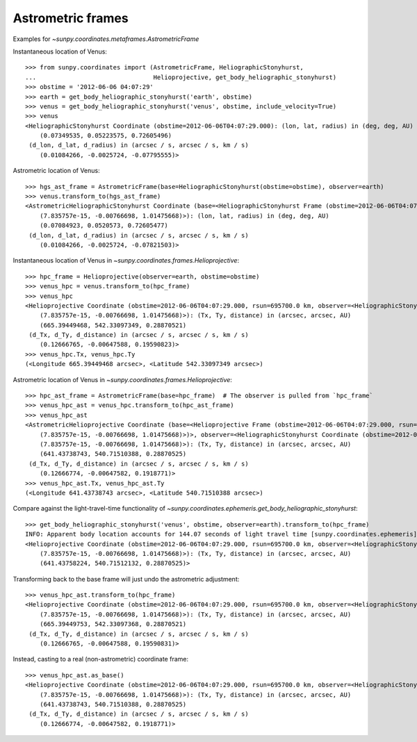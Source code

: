 .. _sunpy-coordinates-astrometricframe:

Astrometric frames
==================

Examples for `~sunpy.coordinates.metaframes.AstrometricFrame`

Instantaneous location of Venus::

  >>> from sunpy.coordinates import (AstrometricFrame, HeliographicStonyhurst,
  ...                                Helioprojective, get_body_heliographic_stonyhurst)
  >>> obstime = '2012-06-06 04:07:29'
  >>> earth = get_body_heliographic_stonyhurst('earth', obstime)
  >>> venus = get_body_heliographic_stonyhurst('venus', obstime, include_velocity=True)
  >>> venus
  <HeliographicStonyhurst Coordinate (obstime=2012-06-06T04:07:29.000): (lon, lat, radius) in (deg, deg, AU)
      (0.07349535, 0.05223575, 0.72605496)
   (d_lon, d_lat, d_radius) in (arcsec / s, arcsec / s, km / s)
      (0.01084266, -0.0025724, -0.07795555)>

Astrometric location of Venus::

  >>> hgs_ast_frame = AstrometricFrame(base=HeliographicStonyhurst(obstime=obstime), observer=earth)
  >>> venus.transform_to(hgs_ast_frame)
  <AstrometricHeliographicStonyhurst Coordinate (base=<HeliographicStonyhurst Frame (obstime=2012-06-06T04:07:29.000)>, observer=<HeliographicStonyhurst Coordinate (obstime=2012-06-06T04:07:29.000): (lon, lat, radius) in (deg, deg, AU)
      (7.835757e-15, -0.00766698, 1.01475668)>): (lon, lat, radius) in (deg, deg, AU)
      (0.07084923, 0.0520573, 0.72605477)
   (d_lon, d_lat, d_radius) in (arcsec / s, arcsec / s, km / s)
      (0.01084266, -0.0025724, -0.07821503)>

Instantaneous location of Venus in `~sunpy.coordinates.frames.Helioprojective`::

  >>> hpc_frame = Helioprojective(observer=earth, obstime=obstime)
  >>> venus_hpc = venus.transform_to(hpc_frame)
  >>> venus_hpc
  <Helioprojective Coordinate (obstime=2012-06-06T04:07:29.000, rsun=695700.0 km, observer=<HeliographicStonyhurst Coordinate (obstime=2012-06-06T04:07:29.000): (lon, lat, radius) in (deg, deg, AU)
      (7.835757e-15, -0.00766698, 1.01475668)>): (Tx, Ty, distance) in (arcsec, arcsec, AU)
      (665.39449468, 542.33097349, 0.28870521)
   (d_Tx, d_Ty, d_distance) in (arcsec / s, arcsec / s, km / s)
      (0.12666765, -0.00647588, 0.19590823)>
  >>> venus_hpc.Tx, venus_hpc.Ty
  (<Longitude 665.39449468 arcsec>, <Latitude 542.33097349 arcsec>)

Astrometric location of Venus in `~sunpy.coordinates.frames.Helioprojective`::

  >>> hpc_ast_frame = AstrometricFrame(base=hpc_frame)  # The observer is pulled from `hpc_frame`
  >>> venus_hpc_ast = venus_hpc.transform_to(hpc_ast_frame)
  >>> venus_hpc_ast
  <AstrometricHelioprojective Coordinate (base=<Helioprojective Frame (obstime=2012-06-06T04:07:29.000, rsun=695700.0 km, observer=<HeliographicStonyhurst Coordinate (obstime=2012-06-06T04:07:29.000): (lon, lat, radius) in (deg, deg, AU)
      (7.835757e-15, -0.00766698, 1.01475668)>)>, observer=<HeliographicStonyhurst Coordinate (obstime=2012-06-06T04:07:29.000): (lon, lat, radius) in (deg, deg, AU)
      (7.835757e-15, -0.00766698, 1.01475668)>): (Tx, Ty, distance) in (arcsec, arcsec, AU)
      (641.43738743, 540.71510388, 0.28870525)
   (d_Tx, d_Ty, d_distance) in (arcsec / s, arcsec / s, km / s)
      (0.12666774, -0.00647582, 0.1918771)>
  >>> venus_hpc_ast.Tx, venus_hpc_ast.Ty
  (<Longitude 641.43738743 arcsec>, <Latitude 540.71510388 arcsec>)

Compare against the light-travel-time functionality of `~sunpy.coordinates.ephemeris.get_body_heliographic_stonyhurst`::

  >>> get_body_heliographic_stonyhurst('venus', obstime, observer=earth).transform_to(hpc_frame)
  INFO: Apparent body location accounts for 144.07 seconds of light travel time [sunpy.coordinates.ephemeris]
  <Helioprojective Coordinate (obstime=2012-06-06T04:07:29.000, rsun=695700.0 km, observer=<HeliographicStonyhurst Coordinate (obstime=2012-06-06T04:07:29.000): (lon, lat, radius) in (deg, deg, AU)
      (7.835757e-15, -0.00766698, 1.01475668)>): (Tx, Ty, distance) in (arcsec, arcsec, AU)
      (641.43758224, 540.71512132, 0.28870525)>

Transforming back to the base frame will just undo the astrometric adjustment::

  >>> venus_hpc_ast.transform_to(hpc_frame)
  <Helioprojective Coordinate (obstime=2012-06-06T04:07:29.000, rsun=695700.0 km, observer=<HeliographicStonyhurst Coordinate (obstime=2012-06-06T04:07:29.000): (lon, lat, radius) in (deg, deg, AU)
      (7.835757e-15, -0.00766698, 1.01475668)>): (Tx, Ty, distance) in (arcsec, arcsec, AU)
      (665.39449753, 542.33097368, 0.28870521)
   (d_Tx, d_Ty, d_distance) in (arcsec / s, arcsec / s, km / s)
      (0.12666765, -0.00647588, 0.19590831)>

Instead, casting to a real (non-astrometric) coordinate frame::

  >>> venus_hpc_ast.as_base()
  <Helioprojective Coordinate (obstime=2012-06-06T04:07:29.000, rsun=695700.0 km, observer=<HeliographicStonyhurst Coordinate (obstime=2012-06-06T04:07:29.000): (lon, lat, radius) in (deg, deg, AU)
      (7.835757e-15, -0.00766698, 1.01475668)>): (Tx, Ty, distance) in (arcsec, arcsec, AU)
      (641.43738743, 540.71510388, 0.28870525)
   (d_Tx, d_Ty, d_distance) in (arcsec / s, arcsec / s, km / s)
      (0.12666774, -0.00647582, 0.1918771)>

